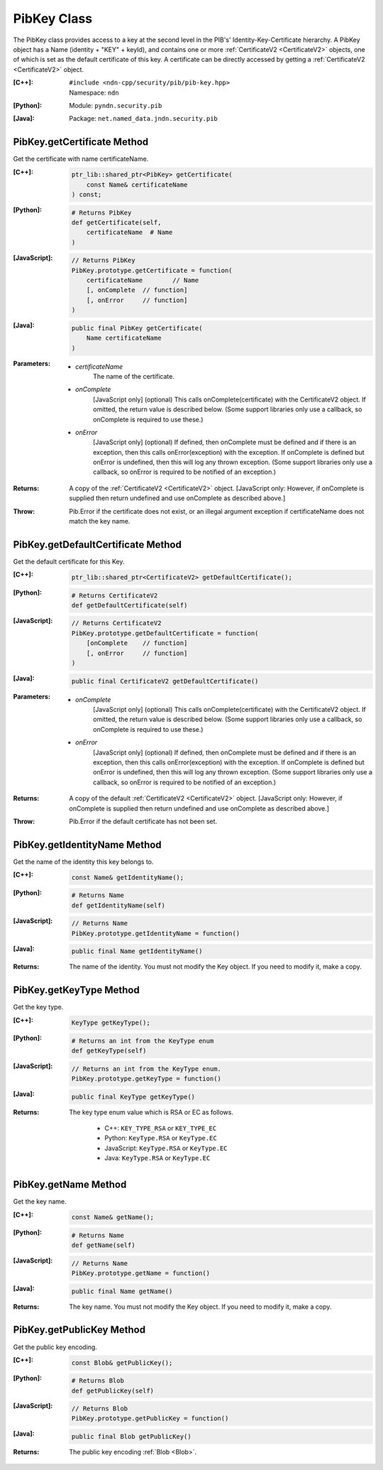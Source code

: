 .. _PibKey:

PibKey Class
============

The PibKey class provides access to a key at the second level in the PIB's'
Identity-Key-Certificate hierarchy. A PibKey object has a Name
(identity + "KEY" + keyId), and contains one or more
:ref:`CertificateV2 <CertificateV2>` objects, one of which is set as the default
certificate of this key. A certificate can be directly accessed by getting a
:ref:`CertificateV2 <CertificateV2>` object.

:[C++]:
    | ``#include <ndn-cpp/security/pib/pib-key.hpp>``
    | Namespace: ``ndn``

:[Python]:
    Module: ``pyndn.security.pib``

:[Java]:
    Package: ``net.named_data.jndn.security.pib``

PibKey.getCertificate Method
----------------------------

Get the certificate with name certificateName.

:[C++]:

    .. code-block:: c++

        ptr_lib::shared_ptr<PibKey> getCertificate(
            const Name& certificateName
        ) const;

:[Python]:

    .. code-block:: python

        # Returns PibKey
        def getCertificate(self,
            certificateName  # Name
        )

:[JavaScript]:

    .. code-block:: javascript

        // Returns PibKey
        PibKey.prototype.getCertificate = function(
            certificateName        // Name
            [, onComplete  // function]
            [, onError     // function]
        )

:[Java]:

    .. code-block:: java

        public final PibKey getCertificate(
            Name certificateName
        )

:Parameters:

    - `certificateName`
        The name of the certificate.

    - `onComplete`
        [JavaScript only] (optional) This calls onComplete(certificate) with the
        CertificateV2 object. If omitted, the return value is described below.
        (Some support libraries only use a callback, so onComplete is required
        to use these.)

    - `onError`
        [JavaScript only] (optional) If defined, then onComplete must be
        defined and if there is an exception, then this calls
        onError(exception) with the exception. If onComplete is defined but
        onError is undefined, then this will log any thrown exception. (Some
        support libraries only use a callback, so onError is required to be
        notified of an exception.)

:Returns:

    A copy of the :ref:`CertificateV2 <CertificateV2>` object.
    [JavaScript only: However, if onComplete is supplied then return
    undefined and use onComplete as described above.]

:Throw:

    Pib.Error if the certificate does not exist, or an illegal argument exception
    if certificateName does not match the key name.

PibKey.getDefaultCertificate Method
-----------------------------------

Get the default certificate for this Key.

:[C++]:

    .. code-block:: c++

        ptr_lib::shared_ptr<CertificateV2> getDefaultCertificate();

:[Python]:

    .. code-block:: python

        # Returns CertificateV2
        def getDefaultCertificate(self)

:[JavaScript]:

    .. code-block:: javascript

        // Returns CertificateV2
        PibKey.prototype.getDefaultCertificate = function(
            [onComplete    // function]
            [, onError     // function]
        )

:[Java]:

    .. code-block:: java

        public final CertificateV2 getDefaultCertificate()

:Parameters:

    - `onComplete`
        [JavaScript only] (optional) This calls onComplete(certificate) with the
        CertificateV2 object. If omitted, the return value is described below.
        (Some support libraries only use a callback, so onComplete is required
        to use these.)

    - `onError`
        [JavaScript only] (optional) If defined, then onComplete must be
        defined and if there is an exception, then this calls
        onError(exception) with the exception. If onComplete is defined but
        onError is undefined, then this will log any thrown exception. (Some
        support libraries only use a callback, so onError is required to be
        notified of an exception.)

:Returns:

    A copy of the default :ref:`CertificateV2 <CertificateV2>` object.
    [JavaScript only: However, if onComplete is supplied then return
    undefined and use onComplete as described above.]

:Throw:

    Pib.Error if the default certificate has not been set.

PibKey.getIdentityName Method
-----------------------------

Get the name of the identity this key belongs to.

:[C++]:

    .. code-block:: c++

        const Name& getIdentityName();

:[Python]:

    .. code-block:: python

        # Returns Name
        def getIdentityName(self)

:[JavaScript]:

    .. code-block:: javascript

        // Returns Name
        PibKey.prototype.getIdentityName = function()

:[Java]:

    .. code-block:: java

        public final Name getIdentityName()

:Returns:

    The name of the identity. You must not modify the Key object. If you need to
    modify it, make a copy.

PibKey.getKeyType Method
------------------------

Get the key type.

:[C++]:

    .. code-block:: c++

        KeyType getKeyType();

:[Python]:

    .. code-block:: python

        # Returns an int from the KeyType enum
        def getKeyType(self)

:[JavaScript]:

    .. code-block:: javascript

        // Returns an int from the KeyType enum.
        PibKey.prototype.getKeyType = function()

:[Java]:

    .. code-block:: java

        public final KeyType getKeyType()

:Returns:

    The key type enum value which is RSA or EC as follows.

        * C++: ``KEY_TYPE_RSA`` or ``KEY_TYPE_EC``
        * Python: ``KeyType.RSA`` or ``KeyType.EC``
        * JavaScript: ``KeyType.RSA`` or ``KeyType.EC``
        * Java: ``KeyType.RSA`` or ``KeyType.EC``

PibKey.getName Method
---------------------

Get the key name.

:[C++]:

    .. code-block:: c++

        const Name& getName();

:[Python]:

    .. code-block:: python

        # Returns Name
        def getName(self)

:[JavaScript]:

    .. code-block:: javascript

        // Returns Name
        PibKey.prototype.getName = function()

:[Java]:

    .. code-block:: java

        public final Name getName()

:Returns:

    The key name. You must not modify the Key object. If you need to modify it,
    make a copy.

PibKey.getPublicKey Method
--------------------------

Get the public key encoding.

:[C++]:

    .. code-block:: c++

        const Blob& getPublicKey();

:[Python]:

    .. code-block:: python

        # Returns Blob
        def getPublicKey(self)

:[JavaScript]:

    .. code-block:: javascript

        // Returns Blob
        PibKey.prototype.getPublicKey = function()

:[Java]:

    .. code-block:: java

        public final Blob getPublicKey()

:Returns:

    The public key encoding :ref:`Blob <Blob>`.
